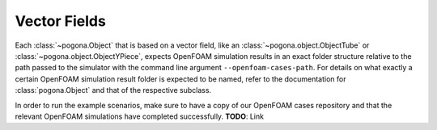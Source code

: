 Vector Fields
=============

Each :class:`~pogona.Object` that is based on a vector field, like an :class:`~pogona.object.ObjectTube` or :class:`~pogona.object.ObjectYPiece`, expects OpenFOAM simulation results in an exact folder structure relative to the path passed to the simulator with the command line argument ``--openfoam-cases-path``.
For details on what exactly a certain OpenFOAM simulation result folder is expected to be named, refer to the documentation for :class:`pogona.Object` and that of the respective subclass.

In order to run the example scenarios, make sure to have a copy of our OpenFOAM cases repository and that the relevant OpenFOAM simulations have completed successfully.
**TODO**: Link
